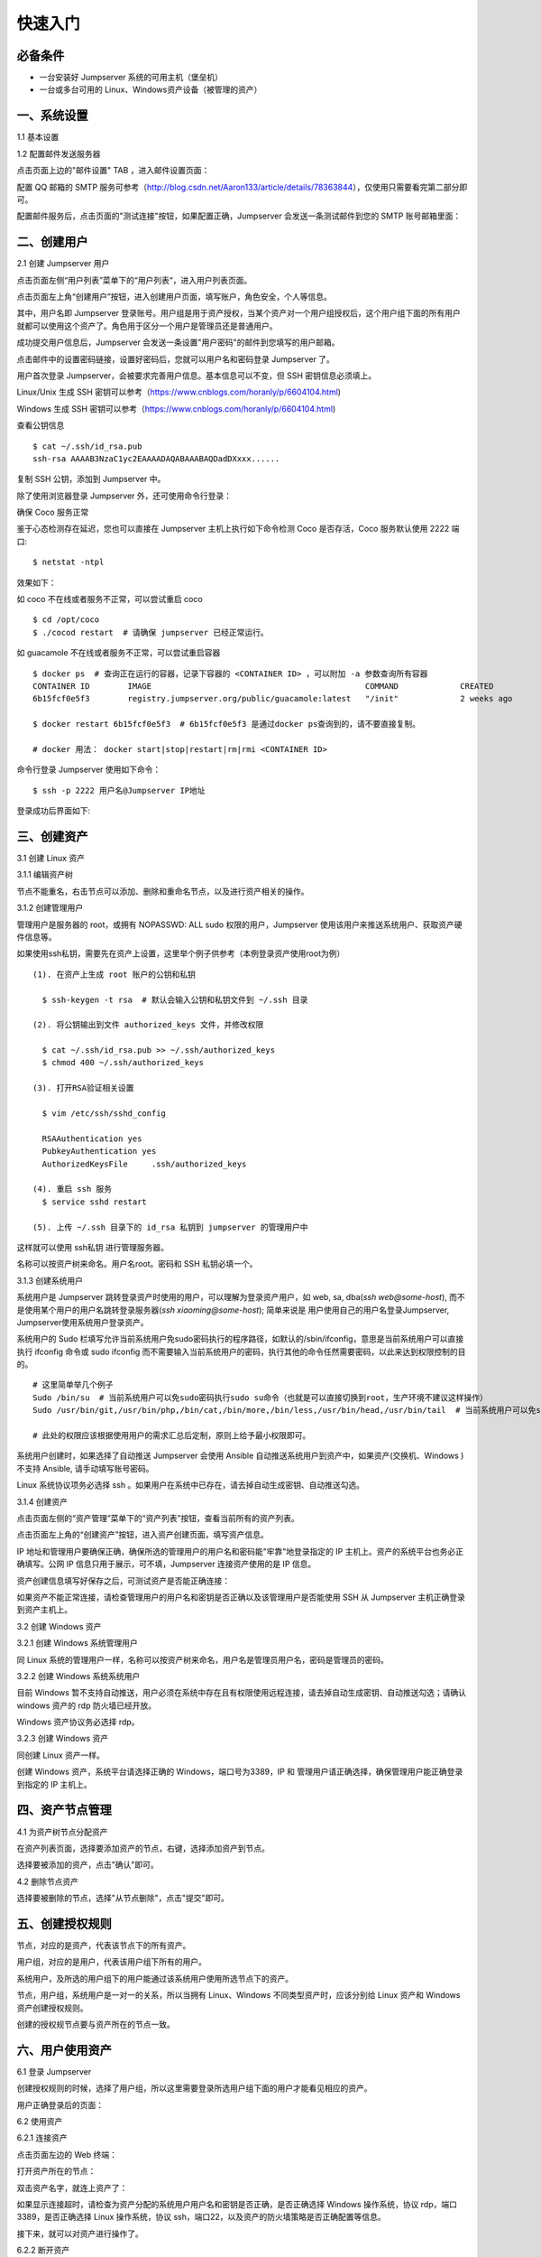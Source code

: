 快速入门
==================

必备条件
````````````````

- 一台安装好 Jumpserver 系统的可用主机（堡垒机）
- 一台或多台可用的 Linux、Windows资产设备（被管理的资产）

一、系统设置
````````````````````

1.1 基本设置

.. image:: _static/img/basic_setting.jpg

1.2 配置邮件发送服务器

点击页面上边的"邮件设置" TAB ，进入邮件设置页面：

.. image:: _static/img/smtp_setting.jpg

配置 QQ 邮箱的 SMTP 服务可参考（http://blog.csdn.net/Aaron133/article/details/78363844），仅使用只需要看完第二部分即可。

配置邮件服务后，点击页面的"测试连接"按钮，如果配置正确，Jumpserver 会发送一条测试邮件到您的 SMTP 账号邮箱里面：

.. image:: _static/img/smtp_test.jpg

二、创建用户
`````````````````````

2.1 创建 Jumpserver 用户

点击页面左侧“用户列表”菜单下的“用户列表“，进入用户列表页面。

点击页面左上角“创建用户”按钮，进入创建用户页面，填写账户，角色安全，个人等信息。

其中，用户名即 Jumpserver 登录账号。用户组是用于资产授权，当某个资产对一个用户组授权后，这个用户组下面的所有用户就都可以使用这个资产了。角色用于区分一个用户是管理员还是普通用户。

.. image:: _static/img/create_jumpserver_user.jpg

成功提交用户信息后，Jumpserver 会发送一条设置"用户密码"的邮件到您填写的用户邮箱。

.. image:: _static/img/create_user_success.jpg

点击邮件中的设置密码链接，设置好密码后，您就可以用户名和密码登录 Jumpserver 了。

用户首次登录 Jumpserver，会被要求完善用户信息。基本信息可以不变，但 SSH 密钥信息必须填上。

Linux/Unix 生成 SSH 密钥可以参考（https://www.cnblogs.com/horanly/p/6604104.html)

Windows 生成 SSH 密钥可以参考（https://www.cnblogs.com/horanly/p/6604104.html)

查看公钥信息

::

    $ cat ~/.ssh/id_rsa.pub
    ssh-rsa AAAAB3NzaC1yc2EAAAADAQABAAABAQDadDXxxx......

复制 SSH 公钥，添加到 Jumpserver 中。

.. image:: _static/img/set_ssh_key.jpg


除了使用浏览器登录 Jumpserver 外，还可使用命令行登录：

确保 Coco 服务正常

.. image:: _static/img/coco_check.jpg

鉴于心态检测存在延迟，您也可以直接在 Jumpserver 主机上执行如下命令检测 Coco 是否存活，Coco 服务默认使用 2222 端口:

::

    $ netstat -ntpl

效果如下：

.. image:: _static/img/coco_check_terminal.jpg

如 coco 不在线或者服务不正常，可以尝试重启 coco

::

    $ cd /opt/coco
    $ ./cocod restart  # 请确保 jumpserver 已经正常运行。

如 guacamole 不在线或者服务不正常，可以尝试重启容器

::

    $ docker ps  # 查询正在运行的容器，记录下容器的 <CONTAINER ID> ，可以附加 -a 参数查询所有容器
    CONTAINER ID        IMAGE                                             COMMAND             CREATED             STATUS                   PORTS               NAMES
    6b15fcf0e5f3        registry.jumpserver.org/public/guacamole:latest   "/init"             2 weeks ago         Exited (0) 10 days ago                       gracious_hugle

    $ docker restart 6b15fcf0e5f3  # 6b15fcf0e5f3 是通过docker ps查询到的，请不要直接复制。

    # docker 用法： docker start|stop|restart|rm|rmi <CONTAINER ID>

命令行登录 Jumpserver 使用如下命令：

::

    $ ssh -p 2222 用户名@Jumpserver IP地址

登录成功后界面如下:

.. image:: _static/img/coco_success.jpg

三、创建资产
``````````````````

3.1 创建 Linux 资产

3.1.1 编辑资产树

节点不能重名，右击节点可以添加、删除和重命名节点，以及进行资产相关的操作。

.. image:: _static/img/asset_tree.jpg

3.1.2 创建管理用户

管理用户是服务器的 root，或拥有 NOPASSWD: ALL sudo 权限的用户，Jumpserver 使用该用户来推送系统用户、获取资产硬件信息等。


如果使用ssh私钥，需要先在资产上设置，这里举个例子供参考（本例登录资产使用root为例）

::

    (1). 在资产上生成 root 账户的公钥和私钥

      $ ssh-keygen -t rsa  # 默认会输入公钥和私钥文件到 ~/.ssh 目录

    (2). 将公钥输出到文件 authorized_keys 文件，并修改权限

      $ cat ~/.ssh/id_rsa.pub >> ~/.ssh/authorized_keys
      $ chmod 400 ~/.ssh/authorized_keys

    (3). 打开RSA验证相关设置

      $ vim /etc/ssh/sshd_config

      RSAAuthentication yes
      PubkeyAuthentication yes
      AuthorizedKeysFile     .ssh/authorized_keys

    (4). 重启 ssh 服务
      $ service sshd restart

    (5). 上传 ~/.ssh 目录下的 id_rsa 私钥到 jumpserver 的管理用户中

这样就可以使用 ssh私钥 进行管理服务器。

名称可以按资产树来命名。用户名root。密码和 SSH 私钥必填一个。

.. image:: _static/img/create_asset_admin_user.jpg

3.1.3 创建系统用户

系统用户是 Jumpserver 跳转登录资产时使用的用户，可以理解为登录资产用户，如 web, sa, dba(`ssh web@some-host`), 而不是使用某个用户的用户名跳转登录服务器(`ssh xiaoming@some-host`); 简单来说是 用户使用自己的用户名登录Jumpserver, Jumpserver使用系统用户登录资产。

系统用户的 Sudo 栏填写允许当前系统用户免sudo密码执行的程序路径，如默认的/sbin/ifconfig，意思是当前系统用户可以直接执行 ifconfig 命令或 sudo ifconfig 而不需要输入当前系统用户的密码，执行其他的命令任然需要密码，以此来达到权限控制的目的。

::

    # 这里简单举几个例子
    Sudo /bin/su  # 当前系统用户可以免sudo密码执行sudo su命令（也就是可以直接切换到root，生产环境不建议这样操作）
    Sudo /usr/bin/git,/usr/bin/php,/bin/cat,/bin/more,/bin/less,/usr/bin/head,/usr/bin/tail  # 当前系统用户可以免sudo密码执行git php cat more less head tail

    # 此处的权限应该根据使用用户的需求汇总后定制，原则上给予最小权限即可。

系统用户创建时，如果选择了自动推送 Jumpserver 会使用 Ansible 自动推送系统用户到资产中，如果资产(交换机、Windows )不支持 Ansible, 请手动填写账号密码。

Linux 系统协议项务必选择 ssh 。如果用户在系统中已存在，请去掉自动生成密钥、自动推送勾选。

.. image:: _static/img/create_asset_system_user.jpg

3.1.4 创建资产

点击页面左侧的“资产管理”菜单下的“资产列表”按钮，查看当前所有的资产列表。

点击页面左上角的“创建资产”按钮，进入资产创建页面，填写资产信息。

IP 地址和管理用户要确保正确，确保所选的管理用户的用户名和密码能"牢靠"地登录指定的 IP 主机上。资产的系统平台也务必正确填写。公网 IP 信息只用于展示，可不填，Jumpserver 连接资产使用的是 IP 信息。

.. image:: _static/img/create_asset.jpg

资产创建信息填写好保存之后，可测试资产是否能正确连接：

.. image:: _static/img/check_asset_connect.jpg

如果资产不能正常连接，请检查管理用户的用户名和密钥是否正确以及该管理用户是否能使用 SSH 从 Jumpserver 主机正确登录到资产主机上。

3.2 创建 Windows 资产

3.2.1 创建 Windows 系统管理用户

同 Linux 系统的管理用户一样，名称可以按资产树来命名，用户名是管理员用户名，密码是管理员的密码。

.. image:: _static/img/create_windows_admin.jpg

3.2.2 创建 Windows 系统系统用户

目前 Windows 暂不支持自动推送，用户必须在系统中存在且有权限使用远程连接，请去掉自动生成密钥、自动推送勾选；请确认 windows 资产的 rdp 防火墙已经开放。

Windows 资产协议务必选择 rdp。

.. image:: _static/img/create_windows_user.jpg

3.2.3 创建 Windows 资产

同创建 Linux 资产一样。

创建 Windows 资产，系统平台请选择正确的 Windows，端口号为3389，IP 和 管理用户请正确选择，确保管理用户能正确登录到指定的 IP 主机上。

.. image:: _static/img/create_windows_asset.jpg

四、资产节点管理
``````````````````````

4.1 为资产树节点分配资产

在资产列表页面，选择要添加资产的节点，右键，选择添加资产到节点。

.. image:: _static/img/add_asset_to_node.jpg

选择要被添加的资产，点击"确认"即可。

.. image:: _static/img/select_asset_to_node.jpg

4.2 删除节点资产

选择要被删除的节点，选择"从节点删除"，点击"提交"即可。

.. image:: _static/img/delete_asset_from_node.jpg

五、创建授权规则
`````````````````````

节点，对应的是资产，代表该节点下的所有资产。

用户组，对应的是用户，代表该用户组下所有的用户。

系统用户，及所选的用户组下的用户能通过该系统用户使用所选节点下的资产。

节点，用户组，系统用户是一对一的关系，所以当拥有 Linux、Windows 不同类型资产时，应该分别给 Linux 资产和 Windows 资产创建授权规则。

.. image:: _static/img/create_auth_rules.jpg

创建的授权规节点要与资产所在的节点一致。

.. image:: _static/img/auth_rule_list.jpg

六、用户使用资产
`````````````````````

6.1 登录 Jumpserver

创建授权规则的时候，选择了用户组，所以这里需要登录所选用户组下面的用户才能看见相应的资产。

.. image:: _static/img/jumpserver_user_list.jpg

用户正确登录后的页面：

.. image:: _static/img/user_login_success.jpg

6.2 使用资产

6.2.1 连接资产

点击页面左边的 Web 终端：

.. image:: _static/img/link_web_terminal.jpg

打开资产所在的节点：

.. image:: _static/img/luna_index.jpg

双击资产名字，就连上资产了：

如果显示连接超时，请检查为资产分配的系统用户用户名和密钥是否正确，是否正确选择 Windows 操作系统，协议 rdp，端口3389，是否正确选择 Linux 操作系统，协议 ssh，端口22，以及资产的防火墙策略是否正确配置等信息。

.. image:: _static/img/windows_assert.jpg

接下来，就可以对资产进行操作了。

6.2.2 断开资产

点击页面顶部的 Server 按钮会弹出选个选项，第一个断开所选的连接，第二个断开所有连接。

.. image:: _static/img/disconnect_assert.jpg

以上就是 Jumpserver 的简易入门了，Jumpserver 还有很多功能等待您去发现。在使用过程中，如果遇到什么问题，可以在文档的"联系方式"一栏找到我们。
